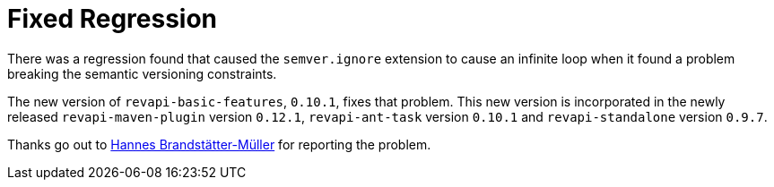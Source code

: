 = Fixed Regression 
:page-publish_date: 2020-08-01
:page-layout: news-article

There was a regression found that caused the `semver.ignore` extension to cause an infinite loop
when it found a problem breaking the semantic versioning constraints.

The new version of `revapi-basic-features`, `0.10.1`, fixes that problem. This new version is incorporated
in the newly released `revapi-maven-plugin` version `0.12.1`, `revapi-ant-task` version `0.10.1` and
`revapi-standalone` version `0.9.7`.

Thanks go out to https://github.com/brandstaetter[Hannes Brandstätter-Müller] for reporting the problem.

